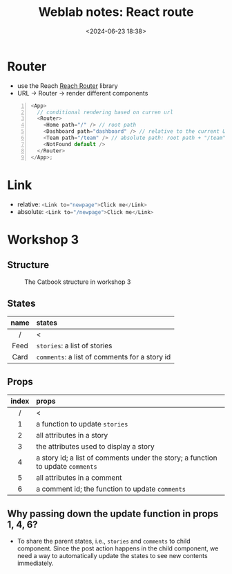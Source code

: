 #+title: Weblab notes: React route
#+date: <2024-06-23 18:38>
#+description: This is a personal note for the [[https://docs.google.com/presentation/d/1hrTjcB8GU4hWPHzS5lI17WALogP4biZ1UAtyxXfafkI/edit#slide=id.p][web.lab lectures]].
#+filetags: study:web-development:react lecture:mit

* Router
- use the Reach [[https://reach.tech/router/][Reach Router]] library
- URL -> Router -> render different components
#+begin_src js -n
<App>
  // conditional rendering based on curren url
  <Router>
    <Home path="/" /> // root path
    <Dashboard path="dashboard" /> // relative to the current URL
    <Team path="/team" /> // absolute path: root path + "/team"
    <NotFound default />
  </Router>
</App>;
#+end_src

* Link
- relative: src_js[:exports code]{<Link to="newpage">Click me</Link>}
- absolute: src_js[:exports code]{<Link to="/newpage">Click me</Link>}

* Workshop 3
** Structure
#+CAPTION: The Catbook structure in workshop 3
#+ATTR_HTML: :align center
#+ATTR_HTML: :width 600px
[[./images/workshop-3-structure.png]]

** States
|------+-----------------------------------------------|
| <c>  | <l>                                           |
| name | states                                        |
|------+-----------------------------------------------|
|  /   | <                                             |
| Feed | ~stories~: a list of stories                  |
| Card | ~comments~: a list of comments for a story id |
|------+-----------------------------------------------|

** Props
|-------+---------------------------------------------------------------------------------|
|  <c>  | <l>                                                                             |
| index | props                                                                           |
|-------+---------------------------------------------------------------------------------|
|   /   | <                                                                               |
|   1   | a function to update ~stories~                                                  |
|   2   | all attributes in a story                                                       |
|   3   | the attributes used to display a story                                          |
|   4   | a story id; a list of comments under the story; a function to update ~comments~ |
|   5   | all attributes in a comment                                                     |
|   6   | a comment id; the function to update ~comments~                                 |
|-------+---------------------------------------------------------------------------------|

** Why passing down the update function in props 1, 4, 6?
- To share the parent states, i.e., ~stories~ and ~comments~ to child component. Since the post action happens in the child component, we need a way to automatically update the states to see new contents immediately.
